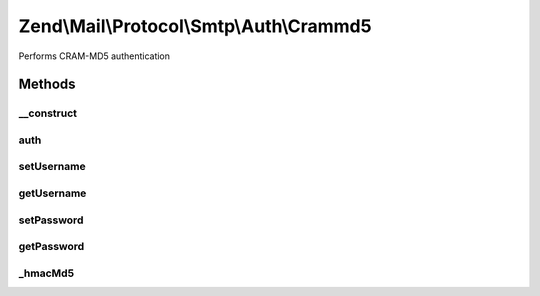 .. Mail/Protocol/Smtp/Auth/Crammd5.php generated using docpx on 01/30/13 03:32am


Zend\\Mail\\Protocol\\Smtp\\Auth\\Crammd5
=========================================

Performs CRAM-MD5 authentication

Methods
+++++++

__construct
-----------

.. function:: __construct()


    Constructor.
    
    All parameters may be passed as an array to the first argument of the
    constructor. If so,

    :param string|array: (Default: 127.0.0.1)
    :param null|int: (Default: null)
    :param null|array: Auth-specific parameters



auth
----

.. function:: auth()


    @todo Perform CRAM-MD5 authentication with supplied credentials



setUsername
-----------

.. function:: setUsername()


    Set value for username

    :param string: 

    :rtype: Crammd5 



getUsername
-----------

.. function:: getUsername()


    Get username

    :rtype: string 



setPassword
-----------

.. function:: setPassword()


    Set value for password

    :param string: 

    :rtype: Crammd5 



getPassword
-----------

.. function:: getPassword()


    Get password

    :rtype: string 



_hmacMd5
--------

.. function:: _hmacMd5()


    Prepare CRAM-MD5 response to server's ticket

    :param string: Challenge key (usually password)
    :param string: Challenge data
    :param int: Length of blocks

    :rtype: string 



